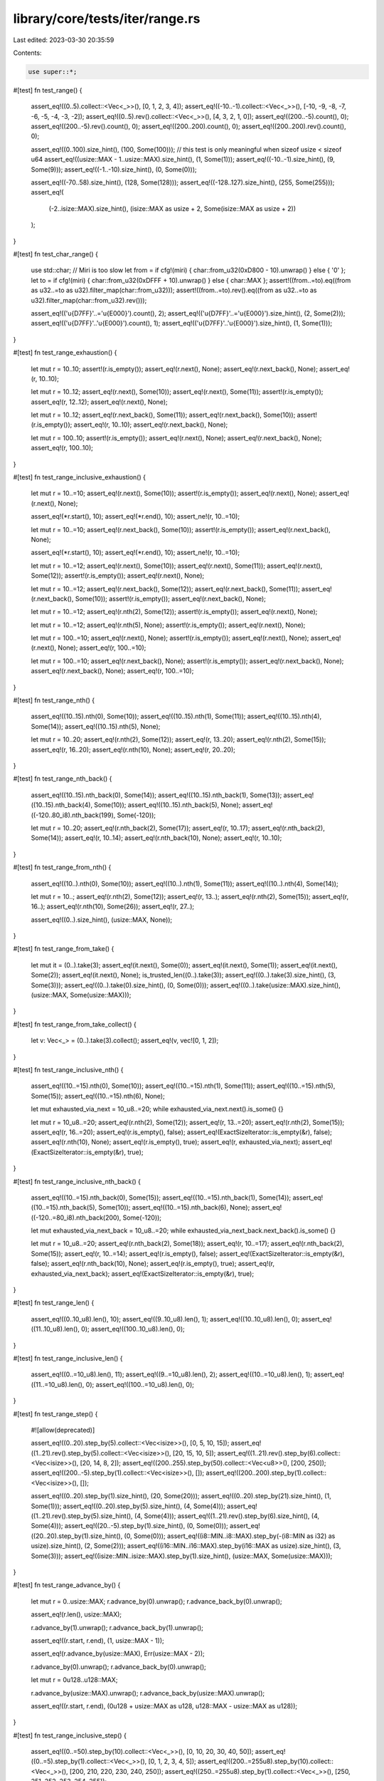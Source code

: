 library/core/tests/iter/range.rs
================================

Last edited: 2023-03-30 20:35:59

Contents:

.. code-block:: rs

    use super::*;

#[test]
fn test_range() {
    assert_eq!((0..5).collect::<Vec<_>>(), [0, 1, 2, 3, 4]);
    assert_eq!((-10..-1).collect::<Vec<_>>(), [-10, -9, -8, -7, -6, -5, -4, -3, -2]);
    assert_eq!((0..5).rev().collect::<Vec<_>>(), [4, 3, 2, 1, 0]);
    assert_eq!((200..-5).count(), 0);
    assert_eq!((200..-5).rev().count(), 0);
    assert_eq!((200..200).count(), 0);
    assert_eq!((200..200).rev().count(), 0);

    assert_eq!((0..100).size_hint(), (100, Some(100)));
    // this test is only meaningful when sizeof usize < sizeof u64
    assert_eq!((usize::MAX - 1..usize::MAX).size_hint(), (1, Some(1)));
    assert_eq!((-10..-1).size_hint(), (9, Some(9)));
    assert_eq!((-1..-10).size_hint(), (0, Some(0)));

    assert_eq!((-70..58).size_hint(), (128, Some(128)));
    assert_eq!((-128..127).size_hint(), (255, Some(255)));
    assert_eq!(
        (-2..isize::MAX).size_hint(),
        (isize::MAX as usize + 2, Some(isize::MAX as usize + 2))
    );
}

#[test]
fn test_char_range() {
    use std::char;
    // Miri is too slow
    let from = if cfg!(miri) { char::from_u32(0xD800 - 10).unwrap() } else { '\0' };
    let to = if cfg!(miri) { char::from_u32(0xDFFF + 10).unwrap() } else { char::MAX };
    assert!((from..=to).eq((from as u32..=to as u32).filter_map(char::from_u32)));
    assert!((from..=to).rev().eq((from as u32..=to as u32).filter_map(char::from_u32).rev()));

    assert_eq!(('\u{D7FF}'..='\u{E000}').count(), 2);
    assert_eq!(('\u{D7FF}'..='\u{E000}').size_hint(), (2, Some(2)));
    assert_eq!(('\u{D7FF}'..'\u{E000}').count(), 1);
    assert_eq!(('\u{D7FF}'..'\u{E000}').size_hint(), (1, Some(1)));
}

#[test]
fn test_range_exhaustion() {
    let mut r = 10..10;
    assert!(r.is_empty());
    assert_eq!(r.next(), None);
    assert_eq!(r.next_back(), None);
    assert_eq!(r, 10..10);

    let mut r = 10..12;
    assert_eq!(r.next(), Some(10));
    assert_eq!(r.next(), Some(11));
    assert!(r.is_empty());
    assert_eq!(r, 12..12);
    assert_eq!(r.next(), None);

    let mut r = 10..12;
    assert_eq!(r.next_back(), Some(11));
    assert_eq!(r.next_back(), Some(10));
    assert!(r.is_empty());
    assert_eq!(r, 10..10);
    assert_eq!(r.next_back(), None);

    let mut r = 100..10;
    assert!(r.is_empty());
    assert_eq!(r.next(), None);
    assert_eq!(r.next_back(), None);
    assert_eq!(r, 100..10);
}

#[test]
fn test_range_inclusive_exhaustion() {
    let mut r = 10..=10;
    assert_eq!(r.next(), Some(10));
    assert!(r.is_empty());
    assert_eq!(r.next(), None);
    assert_eq!(r.next(), None);

    assert_eq!(*r.start(), 10);
    assert_eq!(*r.end(), 10);
    assert_ne!(r, 10..=10);

    let mut r = 10..=10;
    assert_eq!(r.next_back(), Some(10));
    assert!(r.is_empty());
    assert_eq!(r.next_back(), None);

    assert_eq!(*r.start(), 10);
    assert_eq!(*r.end(), 10);
    assert_ne!(r, 10..=10);

    let mut r = 10..=12;
    assert_eq!(r.next(), Some(10));
    assert_eq!(r.next(), Some(11));
    assert_eq!(r.next(), Some(12));
    assert!(r.is_empty());
    assert_eq!(r.next(), None);

    let mut r = 10..=12;
    assert_eq!(r.next_back(), Some(12));
    assert_eq!(r.next_back(), Some(11));
    assert_eq!(r.next_back(), Some(10));
    assert!(r.is_empty());
    assert_eq!(r.next_back(), None);

    let mut r = 10..=12;
    assert_eq!(r.nth(2), Some(12));
    assert!(r.is_empty());
    assert_eq!(r.next(), None);

    let mut r = 10..=12;
    assert_eq!(r.nth(5), None);
    assert!(r.is_empty());
    assert_eq!(r.next(), None);

    let mut r = 100..=10;
    assert_eq!(r.next(), None);
    assert!(r.is_empty());
    assert_eq!(r.next(), None);
    assert_eq!(r.next(), None);
    assert_eq!(r, 100..=10);

    let mut r = 100..=10;
    assert_eq!(r.next_back(), None);
    assert!(r.is_empty());
    assert_eq!(r.next_back(), None);
    assert_eq!(r.next_back(), None);
    assert_eq!(r, 100..=10);
}

#[test]
fn test_range_nth() {
    assert_eq!((10..15).nth(0), Some(10));
    assert_eq!((10..15).nth(1), Some(11));
    assert_eq!((10..15).nth(4), Some(14));
    assert_eq!((10..15).nth(5), None);

    let mut r = 10..20;
    assert_eq!(r.nth(2), Some(12));
    assert_eq!(r, 13..20);
    assert_eq!(r.nth(2), Some(15));
    assert_eq!(r, 16..20);
    assert_eq!(r.nth(10), None);
    assert_eq!(r, 20..20);
}

#[test]
fn test_range_nth_back() {
    assert_eq!((10..15).nth_back(0), Some(14));
    assert_eq!((10..15).nth_back(1), Some(13));
    assert_eq!((10..15).nth_back(4), Some(10));
    assert_eq!((10..15).nth_back(5), None);
    assert_eq!((-120..80_i8).nth_back(199), Some(-120));

    let mut r = 10..20;
    assert_eq!(r.nth_back(2), Some(17));
    assert_eq!(r, 10..17);
    assert_eq!(r.nth_back(2), Some(14));
    assert_eq!(r, 10..14);
    assert_eq!(r.nth_back(10), None);
    assert_eq!(r, 10..10);
}

#[test]
fn test_range_from_nth() {
    assert_eq!((10..).nth(0), Some(10));
    assert_eq!((10..).nth(1), Some(11));
    assert_eq!((10..).nth(4), Some(14));

    let mut r = 10..;
    assert_eq!(r.nth(2), Some(12));
    assert_eq!(r, 13..);
    assert_eq!(r.nth(2), Some(15));
    assert_eq!(r, 16..);
    assert_eq!(r.nth(10), Some(26));
    assert_eq!(r, 27..);

    assert_eq!((0..).size_hint(), (usize::MAX, None));
}

#[test]
fn test_range_from_take() {
    let mut it = (0..).take(3);
    assert_eq!(it.next(), Some(0));
    assert_eq!(it.next(), Some(1));
    assert_eq!(it.next(), Some(2));
    assert_eq!(it.next(), None);
    is_trusted_len((0..).take(3));
    assert_eq!((0..).take(3).size_hint(), (3, Some(3)));
    assert_eq!((0..).take(0).size_hint(), (0, Some(0)));
    assert_eq!((0..).take(usize::MAX).size_hint(), (usize::MAX, Some(usize::MAX)));
}

#[test]
fn test_range_from_take_collect() {
    let v: Vec<_> = (0..).take(3).collect();
    assert_eq!(v, vec![0, 1, 2]);
}

#[test]
fn test_range_inclusive_nth() {
    assert_eq!((10..=15).nth(0), Some(10));
    assert_eq!((10..=15).nth(1), Some(11));
    assert_eq!((10..=15).nth(5), Some(15));
    assert_eq!((10..=15).nth(6), None);

    let mut exhausted_via_next = 10_u8..=20;
    while exhausted_via_next.next().is_some() {}

    let mut r = 10_u8..=20;
    assert_eq!(r.nth(2), Some(12));
    assert_eq!(r, 13..=20);
    assert_eq!(r.nth(2), Some(15));
    assert_eq!(r, 16..=20);
    assert_eq!(r.is_empty(), false);
    assert_eq!(ExactSizeIterator::is_empty(&r), false);
    assert_eq!(r.nth(10), None);
    assert_eq!(r.is_empty(), true);
    assert_eq!(r, exhausted_via_next);
    assert_eq!(ExactSizeIterator::is_empty(&r), true);
}

#[test]
fn test_range_inclusive_nth_back() {
    assert_eq!((10..=15).nth_back(0), Some(15));
    assert_eq!((10..=15).nth_back(1), Some(14));
    assert_eq!((10..=15).nth_back(5), Some(10));
    assert_eq!((10..=15).nth_back(6), None);
    assert_eq!((-120..=80_i8).nth_back(200), Some(-120));

    let mut exhausted_via_next_back = 10_u8..=20;
    while exhausted_via_next_back.next_back().is_some() {}

    let mut r = 10_u8..=20;
    assert_eq!(r.nth_back(2), Some(18));
    assert_eq!(r, 10..=17);
    assert_eq!(r.nth_back(2), Some(15));
    assert_eq!(r, 10..=14);
    assert_eq!(r.is_empty(), false);
    assert_eq!(ExactSizeIterator::is_empty(&r), false);
    assert_eq!(r.nth_back(10), None);
    assert_eq!(r.is_empty(), true);
    assert_eq!(r, exhausted_via_next_back);
    assert_eq!(ExactSizeIterator::is_empty(&r), true);
}

#[test]
fn test_range_len() {
    assert_eq!((0..10_u8).len(), 10);
    assert_eq!((9..10_u8).len(), 1);
    assert_eq!((10..10_u8).len(), 0);
    assert_eq!((11..10_u8).len(), 0);
    assert_eq!((100..10_u8).len(), 0);
}

#[test]
fn test_range_inclusive_len() {
    assert_eq!((0..=10_u8).len(), 11);
    assert_eq!((9..=10_u8).len(), 2);
    assert_eq!((10..=10_u8).len(), 1);
    assert_eq!((11..=10_u8).len(), 0);
    assert_eq!((100..=10_u8).len(), 0);
}

#[test]
fn test_range_step() {
    #![allow(deprecated)]

    assert_eq!((0..20).step_by(5).collect::<Vec<isize>>(), [0, 5, 10, 15]);
    assert_eq!((1..21).rev().step_by(5).collect::<Vec<isize>>(), [20, 15, 10, 5]);
    assert_eq!((1..21).rev().step_by(6).collect::<Vec<isize>>(), [20, 14, 8, 2]);
    assert_eq!((200..255).step_by(50).collect::<Vec<u8>>(), [200, 250]);
    assert_eq!((200..-5).step_by(1).collect::<Vec<isize>>(), []);
    assert_eq!((200..200).step_by(1).collect::<Vec<isize>>(), []);

    assert_eq!((0..20).step_by(1).size_hint(), (20, Some(20)));
    assert_eq!((0..20).step_by(21).size_hint(), (1, Some(1)));
    assert_eq!((0..20).step_by(5).size_hint(), (4, Some(4)));
    assert_eq!((1..21).rev().step_by(5).size_hint(), (4, Some(4)));
    assert_eq!((1..21).rev().step_by(6).size_hint(), (4, Some(4)));
    assert_eq!((20..-5).step_by(1).size_hint(), (0, Some(0)));
    assert_eq!((20..20).step_by(1).size_hint(), (0, Some(0)));
    assert_eq!((i8::MIN..i8::MAX).step_by(-(i8::MIN as i32) as usize).size_hint(), (2, Some(2)));
    assert_eq!((i16::MIN..i16::MAX).step_by(i16::MAX as usize).size_hint(), (3, Some(3)));
    assert_eq!((isize::MIN..isize::MAX).step_by(1).size_hint(), (usize::MAX, Some(usize::MAX)));
}

#[test]
fn test_range_advance_by() {
    let mut r = 0..usize::MAX;
    r.advance_by(0).unwrap();
    r.advance_back_by(0).unwrap();

    assert_eq!(r.len(), usize::MAX);

    r.advance_by(1).unwrap();
    r.advance_back_by(1).unwrap();

    assert_eq!((r.start, r.end), (1, usize::MAX - 1));

    assert_eq!(r.advance_by(usize::MAX), Err(usize::MAX - 2));

    r.advance_by(0).unwrap();
    r.advance_back_by(0).unwrap();

    let mut r = 0u128..u128::MAX;

    r.advance_by(usize::MAX).unwrap();
    r.advance_back_by(usize::MAX).unwrap();

    assert_eq!((r.start, r.end), (0u128 + usize::MAX as u128, u128::MAX - usize::MAX as u128));
}

#[test]
fn test_range_inclusive_step() {
    assert_eq!((0..=50).step_by(10).collect::<Vec<_>>(), [0, 10, 20, 30, 40, 50]);
    assert_eq!((0..=5).step_by(1).collect::<Vec<_>>(), [0, 1, 2, 3, 4, 5]);
    assert_eq!((200..=255u8).step_by(10).collect::<Vec<_>>(), [200, 210, 220, 230, 240, 250]);
    assert_eq!((250..=255u8).step_by(1).collect::<Vec<_>>(), [250, 251, 252, 253, 254, 255]);
}

#[test]
fn test_range_last_max() {
    assert_eq!((0..20).last(), Some(19));
    assert_eq!((-20..0).last(), Some(-1));
    assert_eq!((5..5).last(), None);

    assert_eq!((0..20).max(), Some(19));
    assert_eq!((-20..0).max(), Some(-1));
    assert_eq!((5..5).max(), None);
}

#[test]
fn test_range_inclusive_last_max() {
    assert_eq!((0..=20).last(), Some(20));
    assert_eq!((-20..=0).last(), Some(0));
    assert_eq!((5..=5).last(), Some(5));
    let mut r = 10..=10;
    r.next();
    assert_eq!(r.last(), None);

    assert_eq!((0..=20).max(), Some(20));
    assert_eq!((-20..=0).max(), Some(0));
    assert_eq!((5..=5).max(), Some(5));
    let mut r = 10..=10;
    r.next();
    assert_eq!(r.max(), None);
}

#[test]
fn test_range_min() {
    assert_eq!((0..20).min(), Some(0));
    assert_eq!((-20..0).min(), Some(-20));
    assert_eq!((5..5).min(), None);
}

#[test]
fn test_range_inclusive_min() {
    assert_eq!((0..=20).min(), Some(0));
    assert_eq!((-20..=0).min(), Some(-20));
    assert_eq!((5..=5).min(), Some(5));
    let mut r = 10..=10;
    r.next();
    assert_eq!(r.min(), None);
}

#[test]
fn test_range_inclusive_folds() {
    assert_eq!((1..=10).sum::<i32>(), 55);
    assert_eq!((1..=10).rev().sum::<i32>(), 55);

    let mut it = 44..=50;
    assert_eq!(it.try_fold(0, i8::checked_add), None);
    assert_eq!(it, 47..=50);
    assert_eq!(it.try_fold(0, i8::checked_add), None);
    assert_eq!(it, 50..=50);
    assert_eq!(it.try_fold(0, i8::checked_add), Some(50));
    assert!(it.is_empty());
    assert_eq!(it.try_fold(0, i8::checked_add), Some(0));
    assert!(it.is_empty());

    let mut it = 40..=47;
    assert_eq!(it.try_rfold(0, i8::checked_add), None);
    assert_eq!(it, 40..=44);
    assert_eq!(it.try_rfold(0, i8::checked_add), None);
    assert_eq!(it, 40..=41);
    assert_eq!(it.try_rfold(0, i8::checked_add), Some(81));
    assert!(it.is_empty());
    assert_eq!(it.try_rfold(0, i8::checked_add), Some(0));
    assert!(it.is_empty());

    let mut it = 10..=20;
    assert_eq!(it.try_fold(0, |a, b| Some(a + b)), Some(165));
    assert!(it.is_empty());
    assert_eq!(it.try_fold(0, |a, b| Some(a + b)), Some(0));
    assert!(it.is_empty());

    let mut it = 10..=20;
    assert_eq!(it.try_rfold(0, |a, b| Some(a + b)), Some(165));
    assert!(it.is_empty());
    assert_eq!(it.try_rfold(0, |a, b| Some(a + b)), Some(0));
    assert!(it.is_empty());
}

#[test]
fn test_range_size_hint() {
    assert_eq!((0..0usize).size_hint(), (0, Some(0)));
    assert_eq!((0..100usize).size_hint(), (100, Some(100)));
    assert_eq!((0..usize::MAX).size_hint(), (usize::MAX, Some(usize::MAX)));

    let umax = u128::try_from(usize::MAX).unwrap();
    assert_eq!((0..0u128).size_hint(), (0, Some(0)));
    assert_eq!((0..100u128).size_hint(), (100, Some(100)));
    assert_eq!((0..umax).size_hint(), (usize::MAX, Some(usize::MAX)));
    assert_eq!((0..umax + 1).size_hint(), (usize::MAX, None));

    assert_eq!((0..0isize).size_hint(), (0, Some(0)));
    assert_eq!((-100..100isize).size_hint(), (200, Some(200)));
    assert_eq!((isize::MIN..isize::MAX).size_hint(), (usize::MAX, Some(usize::MAX)));

    let imin = i128::try_from(isize::MIN).unwrap();
    let imax = i128::try_from(isize::MAX).unwrap();
    assert_eq!((0..0i128).size_hint(), (0, Some(0)));
    assert_eq!((-100..100i128).size_hint(), (200, Some(200)));
    assert_eq!((imin..imax).size_hint(), (usize::MAX, Some(usize::MAX)));
    assert_eq!((imin..imax + 1).size_hint(), (usize::MAX, None));
}

#[test]
fn test_range_inclusive_size_hint() {
    assert_eq!((1..=0usize).size_hint(), (0, Some(0)));
    assert_eq!((0..=0usize).size_hint(), (1, Some(1)));
    assert_eq!((0..=100usize).size_hint(), (101, Some(101)));
    assert_eq!((0..=usize::MAX - 1).size_hint(), (usize::MAX, Some(usize::MAX)));
    assert_eq!((0..=usize::MAX).size_hint(), (usize::MAX, None));

    let umax = u128::try_from(usize::MAX).unwrap();
    assert_eq!((1..=0u128).size_hint(), (0, Some(0)));
    assert_eq!((0..=0u128).size_hint(), (1, Some(1)));
    assert_eq!((0..=100u128).size_hint(), (101, Some(101)));
    assert_eq!((0..=umax - 1).size_hint(), (usize::MAX, Some(usize::MAX)));
    assert_eq!((0..=umax).size_hint(), (usize::MAX, None));
    assert_eq!((0..=umax + 1).size_hint(), (usize::MAX, None));

    assert_eq!((0..=-1isize).size_hint(), (0, Some(0)));
    assert_eq!((0..=0isize).size_hint(), (1, Some(1)));
    assert_eq!((-100..=100isize).size_hint(), (201, Some(201)));
    assert_eq!((isize::MIN..=isize::MAX - 1).size_hint(), (usize::MAX, Some(usize::MAX)));
    assert_eq!((isize::MIN..=isize::MAX).size_hint(), (usize::MAX, None));

    let imin = i128::try_from(isize::MIN).unwrap();
    let imax = i128::try_from(isize::MAX).unwrap();
    assert_eq!((0..=-1i128).size_hint(), (0, Some(0)));
    assert_eq!((0..=0i128).size_hint(), (1, Some(1)));
    assert_eq!((-100..=100i128).size_hint(), (201, Some(201)));
    assert_eq!((imin..=imax - 1).size_hint(), (usize::MAX, Some(usize::MAX)));
    assert_eq!((imin..=imax).size_hint(), (usize::MAX, None));
    assert_eq!((imin..=imax + 1).size_hint(), (usize::MAX, None));
}

#[test]
fn test_double_ended_range() {
    assert_eq!((11..14).rev().collect::<Vec<_>>(), [13, 12, 11]);
    for _ in (10..0).rev() {
        panic!("unreachable");
    }

    assert_eq!((11..14).rev().collect::<Vec<_>>(), [13, 12, 11]);
    for _ in (10..0).rev() {
        panic!("unreachable");
    }
}


